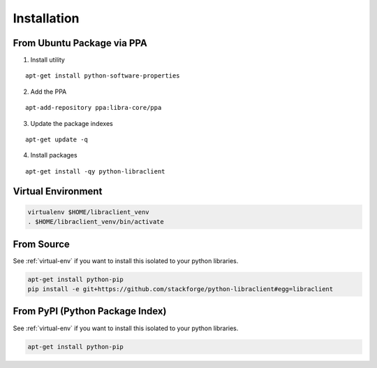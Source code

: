 .. _installation:

Installation
============

From Ubuntu Package via PPA
---------------------------

1. Install utility

::

    apt-get install python-software-properties

2. Add the PPA

::

    apt-add-repository ppa:libra-core/ppa

3. Update the package indexes

::

    apt-get update -q

4. Install packages

::

    apt-get install -qy python-libraclient


.. _virtual-env:

Virtual Environment
-------------------

.. code-block:: bash

  virtualenv $HOME/libraclient_venv
  . $HOME/libraclient_venv/bin/activate


From Source
-----------

See :ref:`virtual-env` if you want to install this isolated to your
python libraries.

.. code-block:: bash

    apt-get install python-pip
    pip install -e git+https://github.com/stackforge/python-libraclient#egg=libraclient


From PyPI (Python Package Index)
--------------------------------

See :ref:`virtual-env` if you want to install this isolated to your
python libraries.

.. code-block:: bash

  apt-get install python-pip
